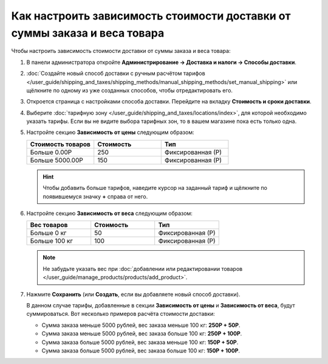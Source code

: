 **************************************************************************
Как настроить зависимость стоимости доставки от суммы заказа и веса товара
**************************************************************************

Чтобы настроить зависимость стоимости доставки от суммы заказа и веса товара:

#. В панели администратора откройте **Администрирование → Доставка и налоги → Способы доставки**.

#. :doc:`Создайте новый способ доставки с ручным расчётом тарифов </user_guide/shipping_and_taxes/shipping_methods/manual_shipping_methods/set_manual_shipping>` или щёлкните по одному из уже созданных способов, чтобы отредактировать его.

#. Откроется страница с настройками способа доставки. Перейдите на вкладку **Стоимость и сроки доставки**.

#. Выберите :doc:`тарифную зону </user_guide/shipping_and_taxes/locations/index>`, для которой необходимо указать тарифы. Если вы не видите выбора тарифных зон, то в вашем магазине пока есть только одна.

#. Настройте секцию **Зависимость от цены** следующим образом:

   .. list-table::
       :widths: 10 10 10
       :header-rows: 1

       *   -   Стоимость товаров 
           -   Стоимость
           -   Тип
       *   -   Больше 0.00Р
           -   250
           -   Фиксированная (Р)
       *   -   Больше 5000.00Р
           -   150
           -   Фиксированная (Р)

   .. hint::

       Чтобы добавить больше тарифов, наведите курсор на заданный тариф и щёлкните по появившемуся значку **+** справа от него.

#. Настройте секцию **Зависимость от веса** следующим образом:

   .. list-table::
       :widths: 10 10 10
       :header-rows: 1

       *   -   Вес товаров 
           -   Стоимость
           -   Тип
       *   -   Больше 0 кг
           -   50
           -   Фиксированная (Р)
       *   -   Больше 100 кг
           -   100
           -   Фиксированная (Р)

   .. note::

       Не забудьте указать вес при :doc:`добавлении или редактировании товаров </user_guide/manage_products/products/add_product>`.

#. Нажмите **Сохранить** (или **Создать**, если вы добавляете новый способ доставки).

   В данном случае тарифы, добавленные в секции **Зависимость от цены** и **Зависимость от веса**, будут суммироваться. Вот несколько примеров расчёта стоимости доставки:

   * Сумма заказа меньше 5000 рублей, вес заказа меньше 100 кг: **250Р + 50Р**.

   * Сумма заказа меньше 5000 рублей, вес заказа больше 100 кг: **250Р + 100Р**.

   * Сумма заказа больше 5000 рублей, вес заказа меньше 100 кг: **150Р + 50Р**.

   * Сумма заказа больше 5000 рублей, вес заказа больше 100 кг: **150Р + 100Р**.

   .. image:: img/cost_and_weight.png
       :align: center
       :alt: Настройка зависимости стоимости доставки от суммы заказа и веса товара в CS-Cart.
